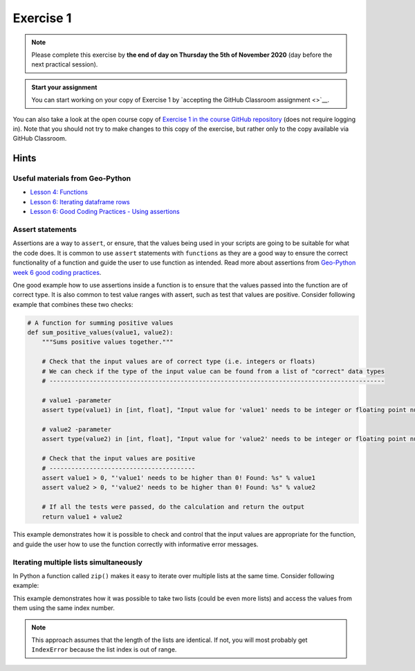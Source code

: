 Exercise 1
==========

.. image:: https://img.shields.io/badge/launch-CSC%20notebook-blue.svg
   :target: https://notebooks.csc.fi/#/blueprint/d189695c52ad4c0d89ef72572e81b16c

.. note::

    Please complete this exercise by **the end of day on Thursday the 5th of November 2020** (day before the next practical session).

.. admonition:: Start your assignment

    You can start working on your copy of Exercise 1 by `accepting the GitHub Classroom assignment <>`__.

You can also take a look at the open course copy of `Exercise 1 in the course GitHub repository <https://github.com/AutoGIS-2020/Exercise-1>`__ (does not require logging in).
Note that you should not try to make changes to this copy of the exercise, but rather only to the copy available via GitHub Classroom.



Hints
-----

Useful materials from Geo-Python
~~~~~~~~~~~~~~~~~~~~~~~~~~~~~~~~~~

- `Lesson 4: Functions <https://geo-python-site.readthedocs.io/en/latest/notebooks/L4/functions.html>`__
- `Lesson 6: Iterating dataframe rows <https://geo-python-site.readthedocs.io/en/latest/notebooks/L6/advanced-data-processing-with-pandas.html#iterating-over-rows>`__
- `Lesson 6: Good Coding Practices - Using assertions <https://geo-python-site.readthedocs.io/en/latest/notebooks/L6/gcp-5-assertions.html>`__

Assert statements
~~~~~~~~~~~~~~~~~

Assertions are a way to ``assert``, or ensure, that the values being used in your scripts are going to be
suitable for what the code does. It is common to use ``assert`` statements with ``functions`` as they are a
good way to ensure the correct functionality of a function and guide the user to use function as intended.
Read more about assertions from `Geo-Python week 6 good coding practices <https://geo-python-site.readthedocs.io/en/latest/notebooks/L6/gcp-5-assertions.html>`__.

One good example how to use assertions inside a function is to ensure that the values passed into the function are
of correct type. It is also common to test value ranges with assert, such as test that values are positive.
Consider following example that combines these two checks:

.. code:: python

    # A function for summing positive values
    def sum_positive_values(value1, value2):
        """Sums positive values together."""

        # Check that the input values are of correct type (i.e. integers or floats)
        # We can check if the type of the input value can be found from a list of "correct" data types
        # --------------------------------------------------------------------------------------------

        # value1 -parameter
        assert type(value1) in [int, float], "Input value for 'value1' needs to be integer or floating point number! Found: %s" % type(value1)

        # value2 -parameter
        assert type(value2) in [int, float], "Input value for 'value2' needs to be integer or floating point number! Found: %s" % type(value2)

        # Check that the input values are positive
        # ----------------------------------------
        assert value1 > 0, "'value1' needs to be higher than 0! Found: %s" % value1
        assert value2 > 0, "'value2' needs to be higher than 0! Found: %s" % value2

        # If all the tests were passed, do the calculation and return the output
        return value1 + value2


This example demonstrates how it is possible to check and control that the input values are appropriate for the
function, and guide the user how to use the function correctly with informative error messages.

Iterating multiple lists simultaneously
~~~~~~~~~~~~~~~~~~~~~~~~~~~~~~~~~~~~~~~

In Python a function called ``zip()`` makes it easy to iterate over multiple lists at the same time.
Consider following example:

.. ipython:: python

    # Create lists
    dog_list = ['Blackie', 'Musti', 'Svarte']
    age_list = [4.5, 2, 15]

    # Iterate over the lists using zip() to print an informative message
    for dog, age in zip(dog_list, age_list):
        print(dog, 'is', age, 'years old.')

This example demonstrates how it was possible to take two lists (could be even more lists) and access the values
from them using the same index number.

.. note::

    This approach assumes that the length of the lists are identical. If not, you will most probably get ``IndexError`` because the list index is out of range.